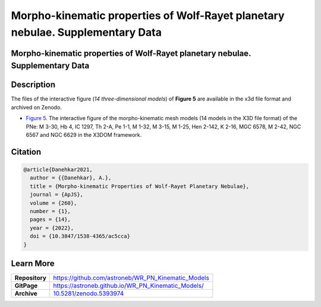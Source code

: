 ===============================================================================
Morpho-kinematic properties of Wolf-Rayet planetary nebulae. Supplementary Data
===============================================================================

.. image:: https://img.shields.io/badge/DOI-10.5281/zenodo.5393974-blue.svg
    :target: https://doi.org/10.5281/zenodo.5393974
    :alt: Zenodo

Morpho-kinematic properties of Wolf-Rayet planetary nebulae. Supplementary Data
===============================================================================

Description
===========

The files of the interactive figure (*14 three-dimensional models*) of **Figure 5** are available in the x3d file format and archived on Zenodo. 

* `Figure 5 <https://astroneb.github.io/WR_PN_Kinematic_Models/figure5/>`_. The interactive figure of the morpho-kinematic mesh models (14 models in the X3D file format) of the PNe: M 3-30, Hb 4, IC 1297, Th 2-A, Pe 1-1, M 1-32, M 3-15, M 1-25, Hen 2-142, K 2-16, MGC 6578, M 2-42, NGC 6567 and NGC 6629 in the X3DOM framework.

Citation
========

.. code-block:: bibtex

   @article{Danehkar2021,
     author = {{Danehkar}, A.},
     title = {Morpho-kinematic Properties of Wolf-Rayet Planetary Nebulae},
     journal = {ApJS},
     volume = {260},
     number = {1},
     pages = {14},
     year = {2022},
     doi = {10.3847/1538-4365/ac5cca}
   }

Learn More
==========

==================  =============================================
**Repository**      https://github.com/astroneb/WR_PN_Kinematic_Models
**GitPage**         https://astroneb.github.io/WR_PN_Kinematic_Models/
**Archive**         `10.5281/zenodo.5393974 <https://doi.org/10.5281/zenodo.5393974>`_
==================  =============================================
